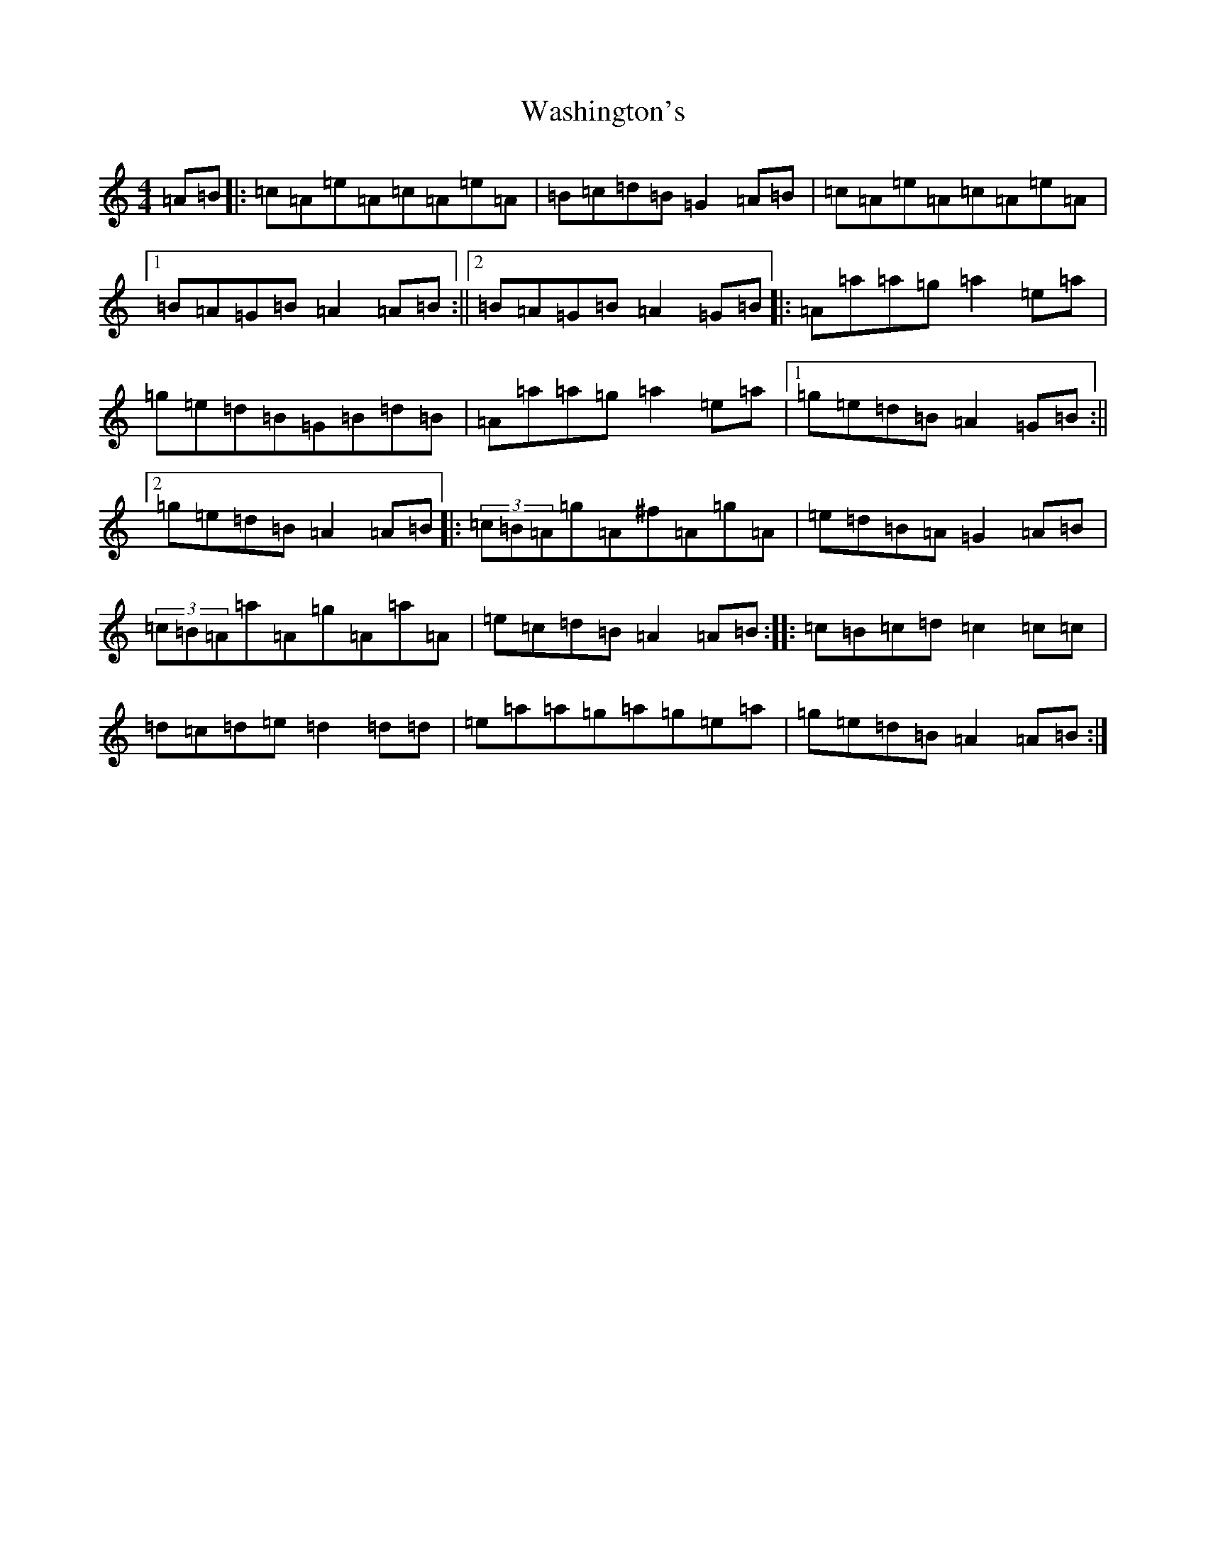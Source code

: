 X: 19618
T: Washington's
S: https://thesession.org/tunes/5171#setting39349
Z: D Major
R: march
M: 4/4
L: 1/8
K: C Major
=A=B|:=c=A=e=A=c=A=e=A|=B=c=d=B=G2=A=B|=c=A=e=A=c=A=e=A|1=B=A=G=B=A2=A=B:||2=B=A=G=B=A2=G=B|:=A=a=a=g=a2=e=a|=g=e=d=B=G=B=d=B|=A=a=a=g=a2=e=a|1=g=e=d=B=A2=G=B:||2=g=e=d=B=A2=A=B|:(3=c=B=A=g=A^f=A=g=A|=e=d=B=A=G2=A=B|(3=c=B=A=a=A=g=A=a=A|=e=c=d=B=A2=A=B:||:=c=B=c=d=c2=c=c|=d=c=d=e=d2=d=d|=e=a=a=g=a=g=e=a|=g=e=d=B=A2=A=B:|